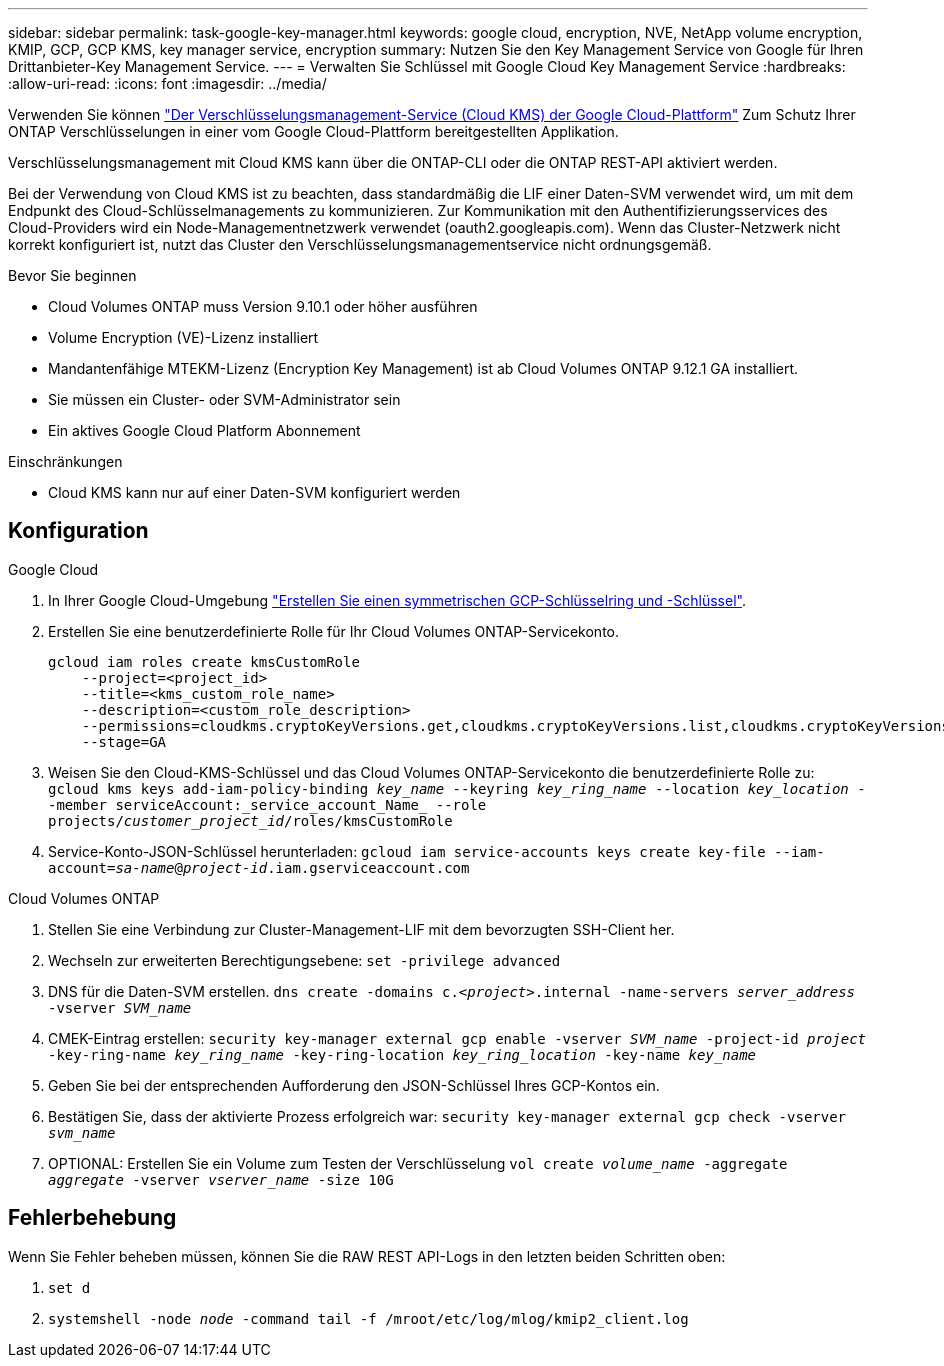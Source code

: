 ---
sidebar: sidebar 
permalink: task-google-key-manager.html 
keywords: google cloud, encryption, NVE, NetApp volume encryption, KMIP, GCP, GCP KMS, key manager service, encryption 
summary: Nutzen Sie den Key Management Service von Google für Ihren Drittanbieter-Key Management Service. 
---
= Verwalten Sie Schlüssel mit Google Cloud Key Management Service
:hardbreaks:
:allow-uri-read: 
:icons: font
:imagesdir: ../media/


[role="lead"]
Verwenden Sie können link:https://cloud.google.com/kms/docs["Der Verschlüsselungsmanagement-Service (Cloud KMS) der Google Cloud-Plattform"^] Zum Schutz Ihrer ONTAP Verschlüsselungen in einer vom Google Cloud-Plattform bereitgestellten Applikation.

Verschlüsselungsmanagement mit Cloud KMS kann über die ONTAP-CLI oder die ONTAP REST-API aktiviert werden.

Bei der Verwendung von Cloud KMS ist zu beachten, dass standardmäßig die LIF einer Daten-SVM verwendet wird, um mit dem Endpunkt des Cloud-Schlüsselmanagements zu kommunizieren. Zur Kommunikation mit den Authentifizierungsservices des Cloud-Providers wird ein Node-Managementnetzwerk verwendet (oauth2.googleapis.com). Wenn das Cluster-Netzwerk nicht korrekt konfiguriert ist, nutzt das Cluster den Verschlüsselungsmanagementservice nicht ordnungsgemäß.

.Bevor Sie beginnen
* Cloud Volumes ONTAP muss Version 9.10.1 oder höher ausführen
* Volume Encryption (VE)-Lizenz installiert
* Mandantenfähige MTEKM-Lizenz (Encryption Key Management) ist ab Cloud Volumes ONTAP 9.12.1 GA installiert.
* Sie müssen ein Cluster- oder SVM-Administrator sein
* Ein aktives Google Cloud Platform Abonnement


.Einschränkungen
* Cloud KMS kann nur auf einer Daten-SVM konfiguriert werden




== Konfiguration

.Google Cloud
. In Ihrer Google Cloud-Umgebung link:https://cloud.google.com/kms/docs/creating-keys["Erstellen Sie einen symmetrischen GCP-Schlüsselring und -Schlüssel"^].
. Erstellen Sie eine benutzerdefinierte Rolle für Ihr Cloud Volumes ONTAP-Servicekonto.
+
[listing]
----
gcloud iam roles create kmsCustomRole
    --project=<project_id>
    --title=<kms_custom_role_name>
    --description=<custom_role_description>
    --permissions=cloudkms.cryptoKeyVersions.get,cloudkms.cryptoKeyVersions.list,cloudkms.cryptoKeyVersions.useToDecrypt,cloudkms.cryptoKeyVersions.useToEncrypt,cloudkms.cryptoKeys.get,cloudkms.keyRings.get,cloudkms.locations.get,cloudkms.locations.list,resourcemanager.projects.get
    --stage=GA
----
. Weisen Sie den Cloud-KMS-Schlüssel und das Cloud Volumes ONTAP-Servicekonto die benutzerdefinierte Rolle zu:
`gcloud kms keys add-iam-policy-binding _key_name_ --keyring _key_ring_name_ --location _key_location_ --member serviceAccount:_service_account_Name_ --role projects/_customer_project_id_/roles/kmsCustomRole`
. Service-Konto-JSON-Schlüssel herunterladen:
`gcloud iam service-accounts keys create key-file --iam-account=_sa-name_@_project-id_.iam.gserviceaccount.com`


.Cloud Volumes ONTAP
. Stellen Sie eine Verbindung zur Cluster-Management-LIF mit dem bevorzugten SSH-Client her.
. Wechseln zur erweiterten Berechtigungsebene:
`set -privilege advanced`
. DNS für die Daten-SVM erstellen.
`dns create -domains c._<project>_.internal -name-servers _server_address_ -vserver _SVM_name_`
. CMEK-Eintrag erstellen:
`security key-manager external gcp enable -vserver _SVM_name_ -project-id _project_ -key-ring-name _key_ring_name_ -key-ring-location _key_ring_location_ -key-name _key_name_`
. Geben Sie bei der entsprechenden Aufforderung den JSON-Schlüssel Ihres GCP-Kontos ein.
. Bestätigen Sie, dass der aktivierte Prozess erfolgreich war:
`security key-manager external gcp check -vserver _svm_name_`
. OPTIONAL: Erstellen Sie ein Volume zum Testen der Verschlüsselung `vol create _volume_name_ -aggregate _aggregate_ -vserver _vserver_name_ -size 10G`




== Fehlerbehebung

Wenn Sie Fehler beheben müssen, können Sie die RAW REST API-Logs in den letzten beiden Schritten oben:

. `set d`
. `systemshell -node _node_ -command tail -f /mroot/etc/log/mlog/kmip2_client.log`

